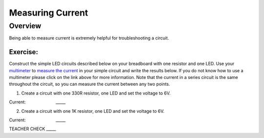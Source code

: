 Measuring Current
=================

Overview
--------

Being able to measure current is extremely helpful for troubleshooting a
circuit.

Exercise:
~~~~~~~~~

Construct the simple LED circuits described below on your breadboard
with one resistor and one LED. Use your
`multimeter <https://www.google.com/url?q=https://docs.google.com/document/d/1BmZbXzxnD2j17QToSZ9jeZmnP7burwfksfQq2v4zu-Y/edit%23heading%3Dh.sf66jio1dnm6&sa=D&ust=1587613174592000>`__ to
`measure the
current <https://www.google.com/url?q=https://docs.google.com/document/d/1BmZbXzxnD2j17QToSZ9jeZmnP7burwfksfQq2v4zu-Y/edit%23heading%3Dh.qr0iv7e99jht&sa=D&ust=1587613174593000>`__ in
your simple circuit and write the results below. If you do not know how
to use a multimeter please click on the link above for more information.
Note that the current in a series circuit is the same throughout the
circuit, so you can measure the current between any two points.

1. Create a circuit with one 330R resistor, one LED and set the voltage
   to 6V.

Current:                         \_\_\_\_\_

2. Create a circuit with one 1K resistor, one LED and set the voltage to
   6V.

Current:                         \_\_\_\_\_

TEACHER CHECK \_\_\_\_\_
